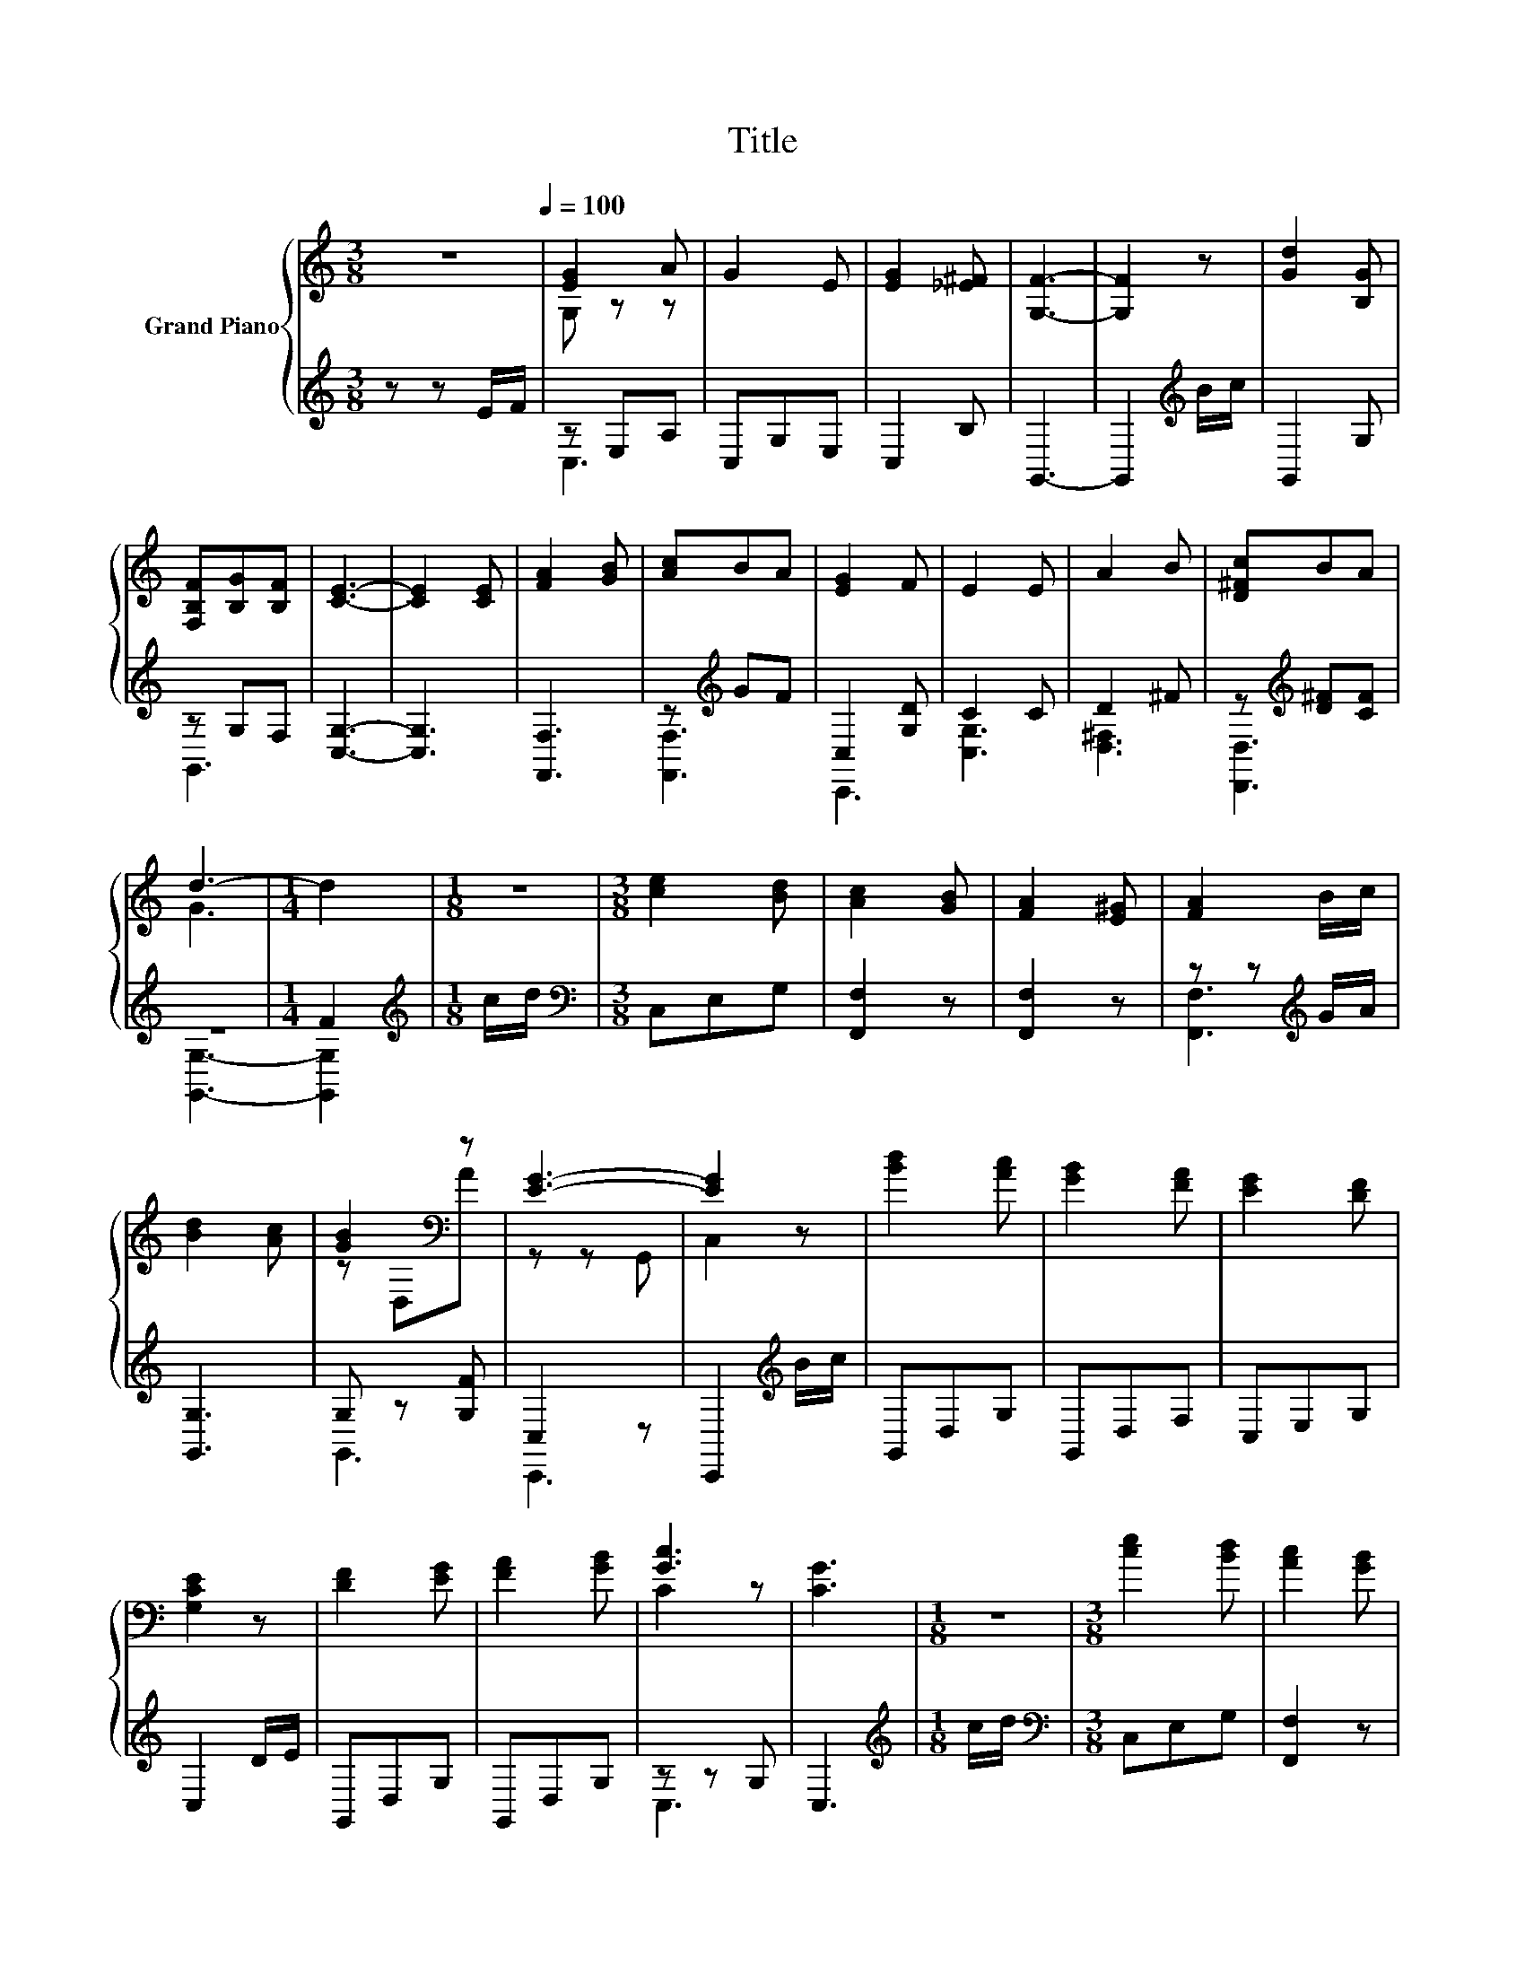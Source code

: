 X:1
T:Title
%%score { ( 1 3 ) | ( 2 4 ) }
L:1/8
M:3/8
K:C
V:1 treble nm="Grand Piano"
V:3 treble 
V:2 treble 
V:4 treble 
V:1
 z3[Q:1/4=100] | [EG]2 A | G2 E | [EG]2 [_E^F] | [G,F]3- | [G,F]2 z | [Gd]2 [B,G] | %7
 [F,B,F][B,G][B,F] | [CE]3- | [CE]2 [CE] | [FA]2 [GB] | [Ac]BA | [EG]2 F | E2 E | A2 B | [D^Fc]BA | %16
 d3- |[M:1/4] d2 |[M:1/8] z |[M:3/8] [ce]2 [Bd] | [Ac]2 [GB] | [FA]2 [E^G] | [FA]2 B/c/ | %23
 [Bd]2 [Ac] | [GB]2[K:bass] z | [EG]3- | [EG]2 z | [Bd]2 [Ac] | [GB]2 [FA] | [EG]2 [DF] | %30
 [G,CE]2 z | [DF]2 [EG] | [FA]2 [GB] | [Gc]3 | [CG]3 |[M:1/8] z |[M:3/8] [ce]2 [Bd] | [Ac]2 [GB] | %38
 [FA]2 [E^G] | [FA]2 B/c/ | [Bd]2 [Ac] | [GB]2[K:bass] z | [EG]3- | [EG]2 z | [Bd]2 [Ac] | %45
 [GB]2 [FA] | [EG]2 [DF] | [G,CE]2 z | [DF]2 A | [G,EG]2 z | [CG]3- | [CG]3 |[M:1/8] z | %53
[M:3/8] [EG]2 z | G2 E | [EG]2 [_E^F] | [G,F]3- | [G,F]2 z | [Gd]2 [B,G] | [F,B,F][B,G][B,F] | %60
 [CE]3- | [CE]2 [CE] | [FA]2 [GB] | [Ac]BA | [EG]2 F | E2 E | A2 B | [D^Fc]BA | d3- |[M:1/4] d2 | %70
[M:1/8] z |[M:3/8] [ce]2 [Bd] | [Ac]2 [GB] | [FA]2 [E^G] | [FA]2 B/c/ | [Bd]2 [Ac] | %76
 [GB]2[K:bass] z | [EG]3- | [EG]2 z | [Bd]2 [Ac] | [GB]2 [FA] | [EG]2 [DF] | [G,CE]2 z | %83
 [DF]2 [EG] | [FA]2 [GB] | [Ec]3- | [Ec]2 z | [CE] z [CE] | [CE] z [CE] | [CE]3 | [CF] z [EG] | %91
 [EG] z [EG] | [EG] z [EG] | [EG]3 | [Ec] z c | [DB]2 [CA] | [CG] [Ge]2 | [Gd] [Ec]2- | %98
[M:1/4] [Ec]2 |] %99
V:2
 z z E/F/ | z E,A, | C,G,E, | C,2 B, | G,,3- | G,,2[K:treble] B/c/ | G,,2 G, | z G,F, | [C,G,]3- | %9
 [C,G,]3 | [F,,F,]3 | z[K:treble] GF | C,2 [G,D] | C2 C | D2 ^F | z[K:treble] [D^F][CF] | z3 | %17
[M:1/4] F2 |[M:1/8][K:treble] c/d/ |[M:3/8][K:bass] C,E,G, | [F,,F,]2 z | [F,,F,]2 z | %22
 z z[K:treble] G/A/ | [G,,G,]3 | G, z [G,F] | C,2 z | C,,2[K:treble] B/c/ | G,,D,G, | G,,D,F, | %29
 C,E,G, | C,2 D/E/ | G,,D,G, | G,,D,G, | z z G, | C,3 |[M:1/8][K:treble] c/d/ | %36
[M:3/8][K:bass] C,E,G, | [F,,F,]2 z | [F,,F,]2 z | z z[K:treble] G/A/ | [G,,G,]3 | G, z [G,F] | %42
 C,2 z | C,,2[K:treble] B/c/ | G,,D,G, | G,,D,F, | C,E,G, | C,2 D/E/ | z z F | C,2 ^F | [C,,C,]3- | %51
 [C,,C,]3 |[M:1/8][K:treble] E/F/ |[M:3/8][K:bass] z E,A, | C,G,E, | C,2 B, | G,,3- | %57
 G,,2[K:treble] B/c/ | G,,2 G, | z G,F, | [C,G,]3- | [C,G,]3 | [F,,F,]3 | z[K:treble] GF | %64
 C,2 [G,D] | C2 C | D2 ^F | z[K:treble] [D^F][CF] | z3 |[M:1/4] F2 |[M:1/8][K:treble] c/d/ | %71
[M:3/8][K:bass] C,E,G, | [F,,F,]2 z | [F,,F,]2 z | z z[K:treble] G/A/ | [G,,G,]3 | G, z [G,F] | %77
 C,2 z | C,,2[K:treble] B/c/ | G,,D,G, | G,,D,F, | C,E,G, | C,2 D/E/ | G,,D,G, | G,,D,G, | C,2 z | %86
 z z C | [C,,C,]2 z | [C,,C,]2 z | [C,,C,]3 | [G,,G,] z [C,C] | [C,C] z [C,C] | [C,C] z [C,C] | %93
 [C,C]3 | [F,,F,] z [F,,F,] | [G,,G,]2 [F,,F,] | [C,,C,]3 | [G,,F,] [C,C]2- |[M:1/4] [C,C]2 |] %99
V:3
 x3 | G, z z | x3 | x3 | x3 | x3 | x3 | x3 | x3 | x3 | x3 | x3 | x3 | x3 | x3 | x3 | G3 | %17
[M:1/4] x2 |[M:1/8] x |[M:3/8] x3 | x3 | x3 | x3 | x3 | z[K:bass] D,A | z z G,, | C,2 z | x3 | x3 | %29
 x3 | x3 | x3 | x3 | C2 z | x3 |[M:1/8] x |[M:3/8] x3 | x3 | x3 | x3 | x3 | z[K:bass] D,A | %42
 z z G,, | C,2 z | x3 | x3 | x3 | x3 | x3 | x3 | x3 | x3 |[M:1/8] x |[M:3/8] G, z A | x3 | x3 | %56
 x3 | x3 | x3 | x3 | x3 | x3 | x3 | x3 | x3 | x3 | x3 | x3 | G3 |[M:1/4] x2 |[M:1/8] x | %71
[M:3/8] x3 | x3 | x3 | x3 | x3 | z[K:bass] D,A | z z G,, | C,2 z | x3 | x3 | x3 | x3 | x3 | x3 | %85
 z z G,, | C,2 E | x3 | x3 | x3 | x3 | x3 | x3 | x3 | x3 | x3 | x3 | x3 |[M:1/4] x2 |] %99
V:4
 x3 | C,3 | x3 | x3 | x3 | x2[K:treble] x | x3 | G,,3 | x3 | x3 | x3 | [F,,F,]3[K:treble] | C,,3 | %13
 [C,G,]3 | [D,^F,]3 | [D,,D,]3[K:treble] | [G,,G,]3- |[M:1/4] [G,,G,]2 |[M:1/8][K:treble] x | %19
[M:3/8][K:bass] x3 | x3 | x3 | [F,,F,]3[K:treble] | x3 | G,,3 | C,,3 | x2[K:treble] x | x3 | x3 | %29
 x3 | x3 | x3 | x3 | C,3 | x3 |[M:1/8][K:treble] x |[M:3/8][K:bass] x3 | x3 | x3 | %39
 [F,,F,]3[K:treble] | x3 | G,,3 | C,,3 | x2[K:treble] x | x3 | x3 | x3 | x3 | [G,,G,]3 | x3 | x3 | %51
 x3 |[M:1/8][K:treble] x |[M:3/8][K:bass] C,3 | x3 | x3 | x3 | x2[K:treble] x | x3 | G,,3 | x3 | %61
 x3 | x3 | [F,,F,]3[K:treble] | C,,3 | [C,G,]3 | [D,^F,]3 | [D,,D,]3[K:treble] | [G,,G,]3- | %69
[M:1/4] [G,,G,]2 |[M:1/8][K:treble] x |[M:3/8][K:bass] x3 | x3 | x3 | [F,,F,]3[K:treble] | x3 | %76
 G,,3 | C,,3 | x2[K:treble] x | x3 | x3 | x3 | x3 | x3 | x3 | C,,3- | C,,2 z | x3 | x3 | x3 | x3 | %91
 x3 | x3 | x3 | x3 | x3 | x3 | x3 |[M:1/4] x2 |] %99

